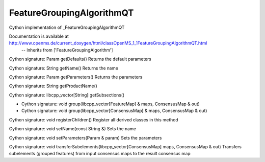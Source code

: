 FeatureGroupingAlgorithmQT
==========================

.. py:class:: FeatureGroupingAlgorithmQT


   Bases: :py:class:`object`


Cython implementation of _FeatureGroupingAlgorithmQT


Documentation is available at http://www.openms.de/current_doxygen/html/classOpenMS_1_1FeatureGroupingAlgorithmQT.html
 -- Inherits from ['FeatureGroupingAlgorithm']




.. py:method:: FeatureGroupingAlgorithmQT.getDefaults


Cython signature: Param getDefaults()
Returns the default parameters




.. py:method:: FeatureGroupingAlgorithmQT.getName


Cython signature: String getName()
Returns the name




.. py:method:: FeatureGroupingAlgorithmQT.getParameters


Cython signature: Param getParameters()
Returns the parameters




.. py:method:: FeatureGroupingAlgorithmQT.getProductName


Cython signature: String getProductName()




.. py:method:: FeatureGroupingAlgorithmQT.getSubsections


Cython signature: libcpp_vector[String] getSubsections()




.. py:method:: FeatureGroupingAlgorithmQT.group


- Cython signature: void group(libcpp_vector[FeatureMap] & maps, ConsensusMap & out)
- Cython signature: void group(libcpp_vector[ConsensusMap] & maps, ConsensusMap & out)




.. py:method:: FeatureGroupingAlgorithmQT.registerChildren


Cython signature: void registerChildren()
Register all derived classes in this method




.. py:method:: FeatureGroupingAlgorithmQT.setName


Cython signature: void setName(const String &)
Sets the name




.. py:method:: FeatureGroupingAlgorithmQT.setParameters


Cython signature: void setParameters(Param & param)
Sets the parameters




.. py:method:: FeatureGroupingAlgorithmQT.transferSubelements


Cython signature: void transferSubelements(libcpp_vector[ConsensusMap] maps, ConsensusMap & out)
Transfers subelements (grouped features) from input consensus maps to the result consensus map





